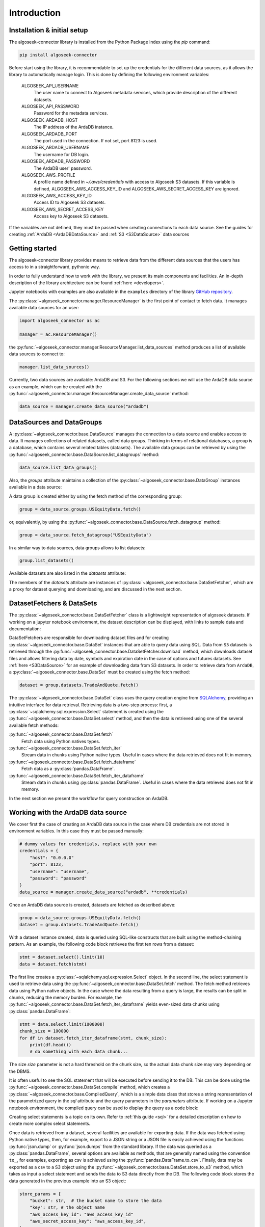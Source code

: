 .. _datasets:

Introduction
============

Installation & initial setup
----------------------------

The algoseek-connector library is installed from the Python Package Index using
the `pip` command:

.. code-block:: shell

    pip install algoseek-connector

Before start using the library, it is recommendable to set up the credentials
for the different data sources, as it allows the library to automatically manage
login. This is done by defining the following environment variables:

    ALGOSEEK_API_USERNAME
        The user name to connect to Algoseek metadata services, which provide
        description of the different datasets.
    ALGOSEEK_API_PASSWORD
        Password for the metadata services.
    ALGOSEEK_ARDADB_HOST
        The IP address of the ArdaDB instance.
    ALGOSEEK_ARDADB_PORT
        The port used in the connection. If not set, port 8123 is used.
    ALGOSEEK_ARDADB_USERNAME
        The username for DB login.
    ALGOSEEK_ARDADB_PASSWORD
        The ArdaDB user' password.
    ALGOSEEK_AWS_PROFILE
        A profile name defined in `~/.aws/credentials` with access to Algoseek
        S3 datasets. If this variable is defined, ALGOSEEK_AWS_ACCESS_KEY_ID and
        ALGOSEEK_AWS_SECRET_ACCESS_KEY are ignored.
    ALGOSEEK_AWS_ACCESS_KEY_ID
        Access ID to Algoseek S3 datasets.
    ALGOSEEK_AWS_SECRET_ACCESS_KEY
        Access key to Algoseek S3 datasets.

If the variables are not defined, they must be passed when creating connections
to each data source. See the guides for creating
:ref:`ArdaDB <ArdaDBDataSource>` and :ref:`S3 <S3DataSource>` data sources

Getting started
---------------

The algoseek-connector library provides means to retrieve data from the different
data sources that the users has access to in a straightforward, pythonic way.

In order to fully understand how to work with the library, we present its main
components and facilities. An in-depth description of the library architecture
can be found :ref:`here <developers>`.

Jupyter notebooks with examples are also available in the ``examples``
directory of the library
`GitHub repository <https://github.com/algoseekgit/algoseek-connector>`_.

The :py:class:`~algoseek_connector.manager.ResourceManager` is the first point of contact
to fetch data. It manages available data sources for an user:

.. code-block:: python

    import algoseek_connector as ac

    manager = ac.ResourceManager()

the :py:func:`~algoseek_connector.manager.ResourceManager.list_data_sources`
method produces a list of available data sources to connect to:

.. code-block:: python

    manager.list_data_sources()

Currently, two data sources are available: ArdaDB and S3. For the following
sections we will use the ArdaDB data source as an example, which can be
created with the
:py:func:`~algoseek_connector.manager.ResourceManager.create_data_source` method:

.. code-block:: python

    data_source = manager.create_data_source("ardadb")

DataSources and DataGroups
--------------------------

A :py:class:`~algoseek_connector.base.DataSource` manages the connection to a
data source and enables access to data. It manages collections of related
datasets, called data groups. Thinking in terms of relational databases, a group
is a database, which contains several related tables (datasets). The available
data groups can be retrieved by using the
:py:func:`~algoseek_connector.base.DataSource.list_datagroups` method:

.. code-block:: python

    data_source.list_data_groups()

Also, the `groups` attribute maintains a collection of the
:py:class:`~algoseek_connector.base.DataGroup` instances available in a data source:

.. image:: ../_static/algoseek-groups.gif
    :alt: Autocompletion of data groups in a data source.


A data group is created either by using the fetch method of the corresponding
group:

.. code-block:: python

    group = data_source.groups.USEquityData.fetch()

or, equivalently, by using the :py:func:`~algoseek_connector.base.DataSource.fetch_datagroup`
method:

.. code-block:: python

    group = data_source.fetch_datagroup("USEquityData")

In a similar way to data sources, data groups allows to list datasets:

.. code-block:: python

    group.list_datasets()

Available datasets are also listed in the `datasets` attribute:

.. image:: ../_static/algoseek-datasets.gif
    :alt: Autocompletion of datasets in a data group.

The members of the `datasets` attribute are instances of
:py:class:`~algoseek_connector.base.DataSetFetcher`, which are a proxy for
dataset querying and downloading, and are discussed in the next section.

DatasetFetchers & DataSets
--------------------------

The :py:class:`~algoseek_connector.base.DataSetFetcher` class is a lightweight
representation of algoseek datasets. If working on a jupyter notebook
environment, the dataset description can be displayed, with links to sample data
and documentation:

.. image:: ../_static/algoseek-dataset-description.gif
    :alt: Description of datasets in jupyter notebooks.

DataSetFetchers are responsible for downloading dataset files and for creating
:py:class:`~algoseek_connector.base.DataSet` instances that are able to query
data using SQL. Data from ``S3`` datasets is retrieved through the
:py:func:`~algoseek_connector.base.DataSetFetcher.download` method, which
downloads dataset files and allows filtering data by date, symbols and expiration
date in the case of options and futures datasets. See :ref:`here <S3DataSource>`
for an example of downloading data from S3 datasets. In order to retrieve data
from ``ArdaDB``, a :py:class:`~algoseek_connector.base.DataSet` must be created
using the fetch method:

.. code-block:: python

    dataset = group.datasets.TradeAndQuote.fetch()

The :py:class:`~algoseek_connector.base.DataSet` class uses the query creation
engine from `SQLAlchemy <https://www.sqlalchemy.org/>`_, providing an intuitive
interface for data retrieval. Retrieving data is a two-step process: first, a
:py:class:`~sqlalchemy.sql.expression.Select` statement is created using the
:py:func:`~algoseek_connector.base.DataSet.select` method, and then the data is
retrieved using one of the several available fetch methods:

:py:func:`~algoseek_connector.base.DataSet.fetch`
    Fetch data using Python natives types.
:py:func:`~algoseek_connector.base.DataSet.fetch_iter`
    Stream data in chunks using Python native types. Useful in cases where
    the data retrieved does not fit in memory.
:py:func:`~algoseek_connector.base.DataSet.fetch_dataframe`
    Fetch data as a :py:class:`pandas.DataFrame`.
:py:func:`~algoseek_connector.base.DataSet.fetch_iter_dataframe`
    Stream data in chunks using :py:class:`pandas.DataFrame`. Useful in cases
    where the data retrieved does not fit in memory.

In the next section we present the workflow for query construction on ArdaDB.

.. _ArdaDBDataSource:

Working with the ArdaDB data source
-----------------------------------

We cover first the case of creating an ArdaDB data source in the case where DB
credentials are not stored in environment variables. In this case they must be
passed manually:

.. code-block:: python

    # dummy values for credentials, replace with your own
    credentials = {
        "host": "0.0.0.0"
        "port": 8123,
        "username": "username",
        "password": "password"
    }
    data_source = manager.create_data_source("ardadb", **credentials)

Once an ArdaDB data source is created, datasets are fetched as described
above:

.. code-block:: python

    group = data_source.groups.USEquityData.fetch()
    dataset = group.datasets.TradeAndQuote.fetch()


With a dataset instance created, data is queried using SQL-like constructs that
are built using the method-chaining pattern. As an example, the following code
block retrieves the first ten rows from a dataset:

.. code-block:: python

    stmt = dataset.select().limit(10)
    data = dataset.fetch(stmt)

The first line creates a :py:class:`~sqlalchemy.sql.expression.Select` object.
In the second line, the select statement is used to retrieve data using the
:py:func:`~algoseek_connector.base.DataSet.fetch` method. The fetch method
retrieves data using Python native objects. In the case where the data resulting
from a query is large, the results can be split in chunks, reducing the memory
burden. For example, the :py:func:`~algoseek_connector.base.DataSet.fetch_iter_dataframe`
yields even-sized data chunks using :py:class:`pandas.DataFrame`:

.. code-block:: python

    stmt = data.select.limit(1000000)
    chunk_size = 100000
    for df in dataset.fetch_iter_dataframe(stmt, chunk_size):
        print(df.head())
        # do something with each data chunk...

The size `size` parameter is not a hard threshold on the chunk size, so the
actual data chunk size may vary depending on the DBMS.

It is often useful to see the SQL statement that will be executed before sending
it to the DB. This can be done using the
:py:func:`~algoseek_connector.base.DataSet.compile` method, which creates a
:py:class:`~algoseek_connector.base.CompiledQuery`, which is a simple data class
that stores a string representation of the parametrized query in the `sql`
attribute and the query parameters in the `parameters` attribute. If working on
a Jupyter notebook environment, the compiled query can be used to display the
query as a code block:

.. image:: ../_static/sql-code-block.png
    :alt: Displaying a SQL query as a code block in a Jupyter notebook.

Creating select statements is a topic on its own. Refer to
:ref:`this guide <sql>` for a detailed description on how to create more complex
select statements.

Once data is retrieved from a dataset, several facilities are available for
exporting data. If the data was fetched using Python native types, then,
for example, export to a JSON string or a JSON file is easily achieved using the
functions :py:func:`json.dump` or :py:func:`json.dumps` from the standard
library. If the data was queried as a :py:class:`pandas.DataFrame`, several
options are available as methods, that are generally named using the convention
``to_``, for examples, exporting as csv is achieved using the
:py:func:`pandas.DataFrame.to_csv`. Finally, data may be exported as a csv to a
S3 object using the :py:func:`~algoseek_connector.base.DataSet.store_to_s3`
method, which takes as input a select statement and sends the data to S3 data
directly from the DB. The following code block stores the data generated in
the previous example into an S3 object:

.. code-block:: python

    store_params = {
        "bucket": str,  # the bucket name to store the data
        "key": str, # the object name
        "aws_access_key_id": "aws_access_key_id"
        "aws_secret_access_key": "aws_access_key_id",
    }

    dataset.store_to_s3(stmt, **store_params)

It is important to note that, besides write access to the bucket, the bucket
must exists in order to write the object. Otherwise, an error will occur.

.. _S3DataSource:

Working with the S3 data source
-------------------------------

We cover first the case of creating an S3 data source in the case where DB
credentials are not stored in environment variables. In this case they must be
passed manually:

.. code-block:: python

    # dummy values for credentials, replace with your own
    credentials = {
        "aws_access_key_id": "aws_access_key_id",
        "aws_secret_access_key": "aws_secret_access_key",
    }
    data_source = manager.create_data_source("s3", **credentials)

Once an S3 data source is created, data can be downloaded from the dataset
using the download method:

.. code-block:: python

    from pathlib import Path

    group = data_source.groups.us_equity.fetch()
    dataset_fetcher = group.datasets.eq_taq

    # create download dir if it does not exists
    download_path = Path(".")
    download_path.mkdir(exist_ok=True)

    # set date range and symbol filters
    date_range = ("20230701", "20230731")
    symbols = ["ABC", "CDE"]
    dataset_fetcher.download(
        download_path, date=date_range, symbols=symbols
    )

The :py:func:`~algoseek_connector.base.DataSetFetcher.download` method supports
file filtering by symbols, date range and expiration date for futures and options
datasets. For detailed information on how to use the download method, refer
to the :ref:`API documentation <API>`.

It is important to be careful when selecting which data to download as large
amounts of data will result in high costs associated with the usage of the S3
service. Currently, a hard threshold for downloading data in a single call is
set to 1 TiB.
